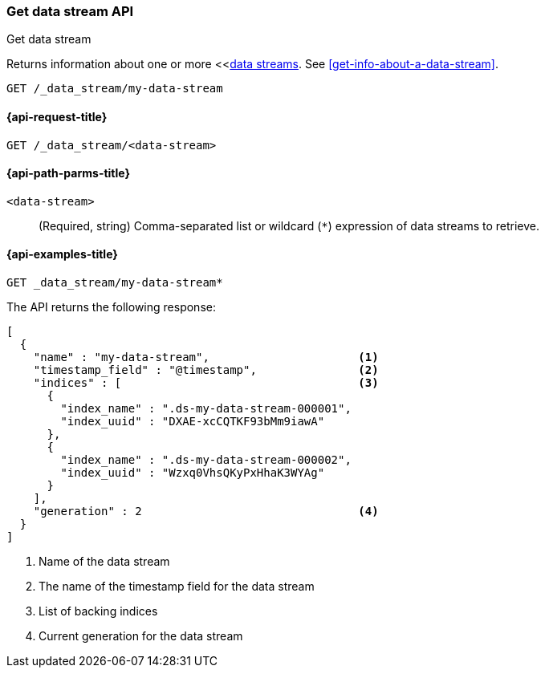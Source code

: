 [[indices-get-data-stream]]
=== Get data stream API
++++
<titleabbrev>Get data stream</titleabbrev>
++++

Returns information about one or more <<<<data-streams,data streams>>.
See <<get-info-about-a-data-stream>>.

////
[source,console]
----
PUT _index_template/template
{
  "index_patterns": ["my-data-stream*"],
  "template": {
    "mappings": {
      "properties": {
        "@timestamp": {
          "type": "date"
        }
      }
    }
  },
  "data_stream": {
    "timestamp_field": "@timestamp"
  }
}

PUT /_data_stream/my-data-stream
----
// TESTSETUP
////

////
[source,console]
----
DELETE /_data_stream/my-data-stream
DELETE /_index_template/template
----
// TEARDOWN
////

[source,console]
----
GET /_data_stream/my-data-stream
----
// TEST[skip_shard_failures]

[[get-data-stream-api-request]]
==== {api-request-title}

`GET /_data_stream/<data-stream>`

[[get-data-stream-api-path-params]]
==== {api-path-parms-title}

`<data-stream>`::
(Required, string)
Comma-separated list or wildcard (`*`) expression of data streams to retrieve.

[[get-data-stream-api-example]]
==== {api-examples-title}

[source,console]
----
GET _data_stream/my-data-stream*
----
// TEST[continued]
// TEST[skip_shard_failures]

The API returns the following response:

[source,console-result]
----
[
  {
    "name" : "my-data-stream",                      <1>
    "timestamp_field" : "@timestamp",               <2>
    "indices" : [                                   <3>
      {
        "index_name" : ".ds-my-data-stream-000001",
        "index_uuid" : "DXAE-xcCQTKF93bMm9iawA"
      },
      {
        "index_name" : ".ds-my-data-stream-000002",
        "index_uuid" : "Wzxq0VhsQKyPxHhaK3WYAg"
      }
    ],
    "generation" : 2                                <4>
  }
]
----
// TESTRESPONSE[skip:unable to assert responses with top level array]

<1> Name of the data stream
<2> The name of the timestamp field for the data stream
<3> List of backing indices
<4> Current generation for the data stream

